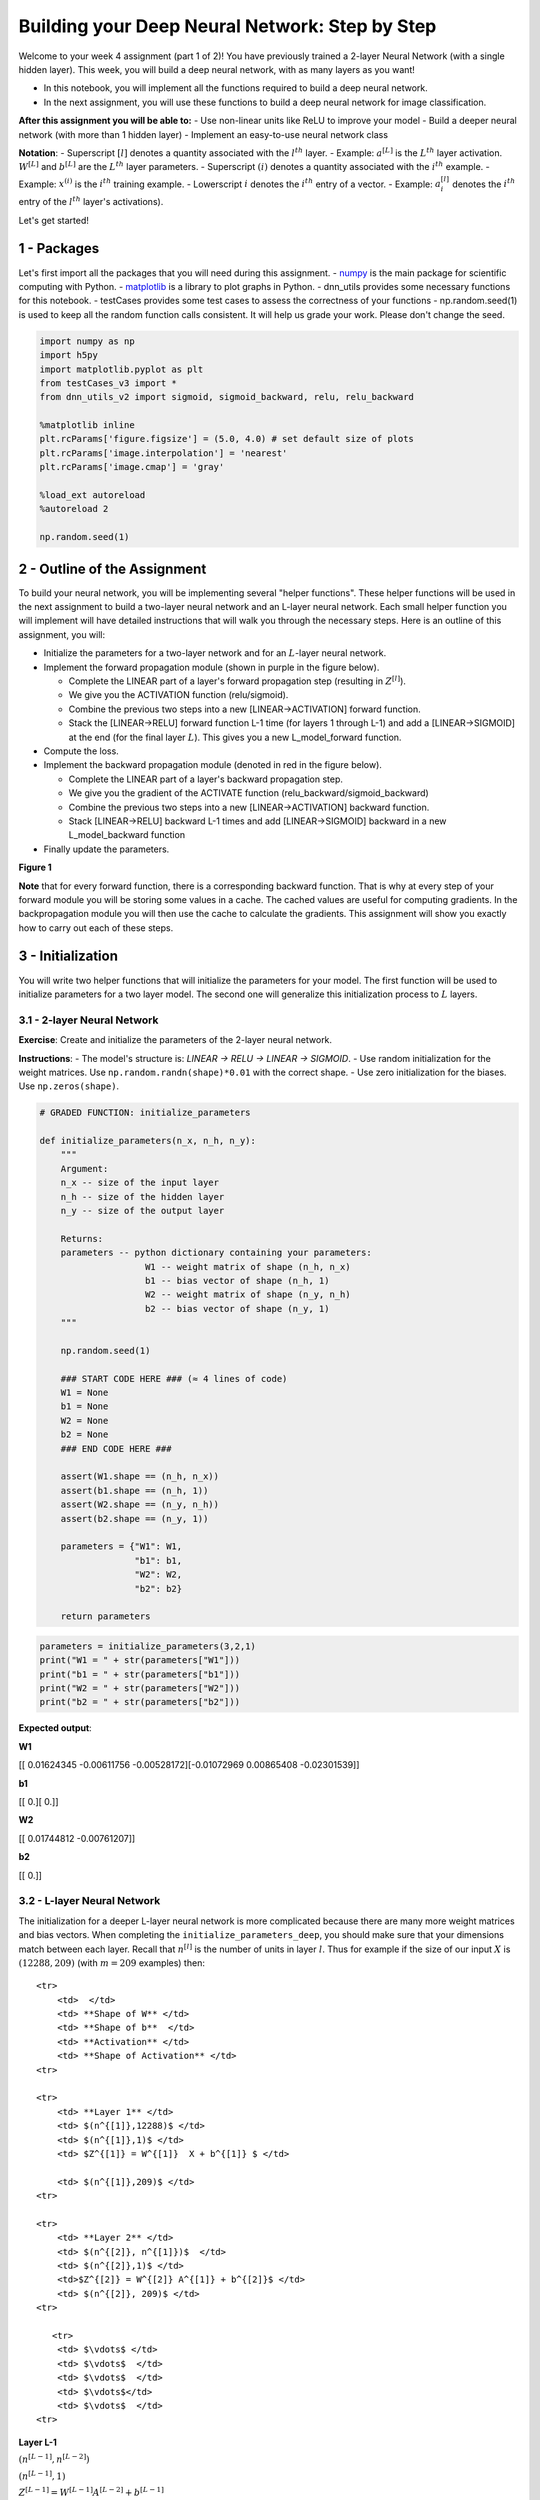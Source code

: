 
Building your Deep Neural Network: Step by Step
===============================================

Welcome to your week 4 assignment (part 1 of 2)! You have previously
trained a 2-layer Neural Network (with a single hidden layer). This
week, you will build a deep neural network, with as many layers as you
want!

-  In this notebook, you will implement all the functions required to
   build a deep neural network.
-  In the next assignment, you will use these functions to build a deep
   neural network for image classification.

**After this assignment you will be able to:** - Use non-linear units
like ReLU to improve your model - Build a deeper neural network (with
more than 1 hidden layer) - Implement an easy-to-use neural network
class

**Notation**: - Superscript :math:`[l]` denotes a quantity associated
with the :math:`l^{th}` layer. - Example: :math:`a^{[L]}` is the
:math:`L^{th}` layer activation. :math:`W^{[L]}` and :math:`b^{[L]}` are
the :math:`L^{th}` layer parameters. - Superscript :math:`(i)` denotes a
quantity associated with the :math:`i^{th}` example. - Example:
:math:`x^{(i)}` is the :math:`i^{th}` training example. - Lowerscript
:math:`i` denotes the :math:`i^{th}` entry of a vector. - Example:
:math:`a^{[l]}_i` denotes the :math:`i^{th}` entry of the :math:`l^{th}`
layer's activations).

Let's get started!

1 - Packages
------------

Let's first import all the packages that you will need during this
assignment. - `numpy <www.numpy.org>`__ is the main package for
scientific computing with Python. -
`matplotlib <http://matplotlib.org>`__ is a library to plot graphs in
Python. - dnn\_utils provides some necessary functions for this
notebook. - testCases provides some test cases to assess the correctness
of your functions - np.random.seed(1) is used to keep all the random
function calls consistent. It will help us grade your work. Please don't
change the seed.

.. code:: python

    import numpy as np
    import h5py
    import matplotlib.pyplot as plt
    from testCases_v3 import *
    from dnn_utils_v2 import sigmoid, sigmoid_backward, relu, relu_backward
    
    %matplotlib inline
    plt.rcParams['figure.figsize'] = (5.0, 4.0) # set default size of plots
    plt.rcParams['image.interpolation'] = 'nearest'
    plt.rcParams['image.cmap'] = 'gray'
    
    %load_ext autoreload
    %autoreload 2
    
    np.random.seed(1)

2 - Outline of the Assignment
-----------------------------

To build your neural network, you will be implementing several "helper
functions". These helper functions will be used in the next assignment
to build a two-layer neural network and an L-layer neural network. Each
small helper function you will implement will have detailed instructions
that will walk you through the necessary steps. Here is an outline of
this assignment, you will:

-  Initialize the parameters for a two-layer network and for an
   :math:`L`-layer neural network.
-  Implement the forward propagation module (shown in purple in the
   figure below).

   -  Complete the LINEAR part of a layer's forward propagation step
      (resulting in :math:`Z^{[l]}`).
   -  We give you the ACTIVATION function (relu/sigmoid).
   -  Combine the previous two steps into a new [LINEAR->ACTIVATION]
      forward function.
   -  Stack the [LINEAR->RELU] forward function L-1 time (for layers 1
      through L-1) and add a [LINEAR->SIGMOID] at the end (for the final
      layer :math:`L`). This gives you a new L\_model\_forward function.

-  Compute the loss.
-  Implement the backward propagation module (denoted in red in the
   figure below).

   -  Complete the LINEAR part of a layer's backward propagation step.
   -  We give you the gradient of the ACTIVATE function
      (relu\_backward/sigmoid\_backward)
   -  Combine the previous two steps into a new [LINEAR->ACTIVATION]
      backward function.
   -  Stack [LINEAR->RELU] backward L-1 times and add [LINEAR->SIGMOID]
      backward in a new L\_model\_backward function

-  Finally update the parameters.

.. raw:: html

   <caption><center> 

**Figure 1**

.. raw:: html

   </center></caption>

**Note** that for every forward function, there is a corresponding
backward function. That is why at every step of your forward module you
will be storing some values in a cache. The cached values are useful for
computing gradients. In the backpropagation module you will then use the
cache to calculate the gradients. This assignment will show you exactly
how to carry out each of these steps.

3 - Initialization
------------------

You will write two helper functions that will initialize the parameters
for your model. The first function will be used to initialize parameters
for a two layer model. The second one will generalize this
initialization process to :math:`L` layers.

3.1 - 2-layer Neural Network
~~~~~~~~~~~~~~~~~~~~~~~~~~~~

**Exercise**: Create and initialize the parameters of the 2-layer neural
network.

**Instructions**: - The model's structure is: *LINEAR -> RELU -> LINEAR
-> SIGMOID*. - Use random initialization for the weight matrices. Use
``np.random.randn(shape)*0.01`` with the correct shape. - Use zero
initialization for the biases. Use ``np.zeros(shape)``.

.. code:: python

    # GRADED FUNCTION: initialize_parameters
    
    def initialize_parameters(n_x, n_h, n_y):
        """
        Argument:
        n_x -- size of the input layer
        n_h -- size of the hidden layer
        n_y -- size of the output layer
        
        Returns:
        parameters -- python dictionary containing your parameters:
                        W1 -- weight matrix of shape (n_h, n_x)
                        b1 -- bias vector of shape (n_h, 1)
                        W2 -- weight matrix of shape (n_y, n_h)
                        b2 -- bias vector of shape (n_y, 1)
        """
        
        np.random.seed(1)
        
        ### START CODE HERE ### (≈ 4 lines of code)
        W1 = None
        b1 = None
        W2 = None
        b2 = None
        ### END CODE HERE ###
        
        assert(W1.shape == (n_h, n_x))
        assert(b1.shape == (n_h, 1))
        assert(W2.shape == (n_y, n_h))
        assert(b2.shape == (n_y, 1))
        
        parameters = {"W1": W1,
                      "b1": b1,
                      "W2": W2,
                      "b2": b2}
        
        return parameters    

.. code:: python

    parameters = initialize_parameters(3,2,1)
    print("W1 = " + str(parameters["W1"]))
    print("b1 = " + str(parameters["b1"]))
    print("W2 = " + str(parameters["W2"]))
    print("b2 = " + str(parameters["b2"]))

**Expected output**:

.. raw:: html

   <table style="width:80%">
     <tr>
       <td> 

**W1**

.. raw:: html

   </td>
       <td> 

[[ 0.01624345 -0.00611756 -0.00528172][-0.01072969 0.00865408
-0.02301539]]

.. raw:: html

   </td> 
     </tr>

.. raw:: html

   <tr>
       <td> 

**b1**

.. raw:: html

   </td>
       <td>

[[ 0.][ 0.]]

.. raw:: html

   </td> 
     </tr>
     

.. raw:: html

   <tr>
       <td>

**W2**

.. raw:: html

   </td>
       <td> 

[[ 0.01744812 -0.00761207]]

.. raw:: html

   </td>
     </tr>
     

.. raw:: html

   <tr>
       <td> 

**b2**

.. raw:: html

   </td>
       <td> 

[[ 0.]]

.. raw:: html

   </td> 
     </tr>
     
   </table>

3.2 - L-layer Neural Network
~~~~~~~~~~~~~~~~~~~~~~~~~~~~

The initialization for a deeper L-layer neural network is more
complicated because there are many more weight matrices and bias
vectors. When completing the ``initialize_parameters_deep``, you should
make sure that your dimensions match between each layer. Recall that
:math:`n^{[l]}` is the number of units in layer :math:`l`. Thus for
example if the size of our input :math:`X` is :math:`(12288, 209)` (with
:math:`m=209` examples) then:

.. raw:: html

   <table style="width:100%">

::

    <tr>
        <td>  </td> 
        <td> **Shape of W** </td> 
        <td> **Shape of b**  </td> 
        <td> **Activation** </td>
        <td> **Shape of Activation** </td> 
    <tr>

    <tr>
        <td> **Layer 1** </td> 
        <td> $(n^{[1]},12288)$ </td> 
        <td> $(n^{[1]},1)$ </td> 
        <td> $Z^{[1]} = W^{[1]}  X + b^{[1]} $ </td> 
        
        <td> $(n^{[1]},209)$ </td> 
    <tr>

    <tr>
        <td> **Layer 2** </td> 
        <td> $(n^{[2]}, n^{[1]})$  </td> 
        <td> $(n^{[2]},1)$ </td> 
        <td>$Z^{[2]} = W^{[2]} A^{[1]} + b^{[2]}$ </td> 
        <td> $(n^{[2]}, 209)$ </td> 
    <tr>

       <tr>
        <td> $\vdots$ </td> 
        <td> $\vdots$  </td> 
        <td> $\vdots$  </td> 
        <td> $\vdots$</td> 
        <td> $\vdots$  </td> 
    <tr>

.. raw:: html

   <tr>
           <td> 

**Layer L-1**

.. raw:: html

   </td> 
           <td> 

:math:`(n^{[L-1]}, n^{[L-2]})`

.. raw:: html

   </td> 
           <td> 

:math:`(n^{[L-1]}, 1)`

.. raw:: html

   </td> 
           <td>

:math:`Z^{[L-1]} =  W^{[L-1]} A^{[L-2]} + b^{[L-1]}`

.. raw:: html

   </td> 
           <td> 

:math:`(n^{[L-1]}, 209)`

.. raw:: html

   </td> 
       <tr>
       

.. raw:: html

   <tr>
           <td> 

**Layer L**

.. raw:: html

   </td> 
           <td> 

:math:`(n^{[L]}, n^{[L-1]})`

.. raw:: html

   </td> 
           <td> 

:math:`(n^{[L]}, 1)`

.. raw:: html

   </td>
           <td> 

:math:`Z^{[L]} =  W^{[L]} A^{[L-1]} + b^{[L]}`

.. raw:: html

   </td>
           <td> 

:math:`(n^{[L]}, 209)`

.. raw:: html

   </td> 
       <tr>

   </table>

Remember that when we compute :math:`W X + b` in python, it carries out
broadcasting. For example, if:

.. math::

    W = \begin{bmatrix}
       j  & k  & l\\
       m  & n & o \\
       p  & q & r 
   \end{bmatrix}\;\;\; X = \begin{bmatrix}
       a  & b  & c\\
       d  & e & f \\
       g  & h & i 
   \end{bmatrix} \;\;\; b =\begin{bmatrix}
       s  \\
       t  \\
       u
   \end{bmatrix}\tag{2}

Then :math:`WX + b` will be:

.. math::

    WX + b = \begin{bmatrix}
       (ja + kd + lg) + s  & (jb + ke + lh) + s  & (jc + kf + li)+ s\\
       (ma + nd + og) + t & (mb + ne + oh) + t & (mc + nf + oi) + t\\
       (pa + qd + rg) + u & (pb + qe + rh) + u & (pc + qf + ri)+ u
   \end{bmatrix}\tag{3}  

**Exercise**: Implement initialization for an L-layer Neural Network.

**Instructions**: - The model's structure is *[LINEAR -> RELU] $ $ (L-1)
-> LINEAR -> SIGMOID*. I.e., it has :math:`L-1` layers using a ReLU
activation function followed by an output layer with a sigmoid
activation function. - Use random initialization for the weight
matrices. Use ``np.random.rand(shape) * 0.01``. - Use zeros
initialization for the biases. Use ``np.zeros(shape)``. - We will store
:math:`n^{[l]}`, the number of units in different layers, in a variable
``layer_dims``. For example, the ``layer_dims`` for the "Planar Data
classification model" from last week would have been [2,4,1]: There were
two inputs, one hidden layer with 4 hidden units, and an output layer
with 1 output unit. Thus means ``W1``'s shape was (4,2), ``b1`` was
(4,1), ``W2`` was (1,4) and ``b2`` was (1,1). Now you will generalize
this to :math:`L` layers! - Here is the implementation for :math:`L=1`
(one layer neural network). It should inspire you to implement the
general case (L-layer neural network).

.. code:: python

        if L == 1:
            parameters["W" + str(L)] = np.random.randn(layer_dims[1], layer_dims[0]) * 0.01
            parameters["b" + str(L)] = np.zeros((layer_dims[1], 1))

.. code:: python

    # GRADED FUNCTION: initialize_parameters_deep
    
    def initialize_parameters_deep(layer_dims):
        """
        Arguments:
        layer_dims -- python array (list) containing the dimensions of each layer in our network
        
        Returns:
        parameters -- python dictionary containing your parameters "W1", "b1", ..., "WL", "bL":
                        Wl -- weight matrix of shape (layer_dims[l], layer_dims[l-1])
                        bl -- bias vector of shape (layer_dims[l], 1)
        """
        
        np.random.seed(3)
        parameters = {}
        L = len(layer_dims)            # number of layers in the network
    
        for l in range(1, L):
            ### START CODE HERE ### (≈ 2 lines of code)
            parameters['W' + str(l)] = None
            parameters['b' + str(l)] = None
            ### END CODE HERE ###
            
            assert(parameters['W' + str(l)].shape == (layer_dims[l], layer_dims[l-1]))
            assert(parameters['b' + str(l)].shape == (layer_dims[l], 1))
    
            
        return parameters

.. code:: python

    parameters = initialize_parameters_deep([5,4,3])
    print("W1 = " + str(parameters["W1"]))
    print("b1 = " + str(parameters["b1"]))
    print("W2 = " + str(parameters["W2"]))
    print("b2 = " + str(parameters["b2"]))

**Expected output**:

.. raw:: html

   <table style="width:80%">
     <tr>
       <td> 

**W1**

.. raw:: html

   </td>
       <td>

[[ 0.01788628 0.0043651 0.00096497 -0.01863493 -0.00277388][-0.00354759
-0.00082741 -0.00627001 -0.00043818 -0.00477218] [-0.01313865 0.00884622
0.00881318 0.01709573 0.00050034][-0.00404677 -0.0054536 -0.01546477
0.00982367 -0.01101068]]

.. raw:: html

   </td> 
     </tr>
     

.. raw:: html

   <tr>
       <td>

**b1**

.. raw:: html

   </td>
       <td>

[[ 0.][ 0.] [ 0.][ 0.]]

.. raw:: html

   </td> 
     </tr>
     

.. raw:: html

   <tr>
       <td>

**W2**

.. raw:: html

   </td>
       <td>

[[-0.01185047 -0.0020565 0.01486148 0.00236716][-0.01023785 -0.00712993
0.00625245 -0.00160513] [-0.00768836 -0.00230031 0.00745056 0.01976111]]

.. raw:: html

   </td> 
     </tr>
     

.. raw:: html

   <tr>
       <td>

**b2**

.. raw:: html

   </td>
       <td>

[[ 0.][ 0.] [ 0.]]

.. raw:: html

   </td> 
     </tr>
     
   </table>

4 - Forward propagation module
------------------------------

4.1 - Linear Forward
~~~~~~~~~~~~~~~~~~~~

Now that you have initialized your parameters, you will do the forward
propagation module. You will start by implementing some basic functions
that you will use later when implementing the model. You will complete
three functions in this order:

-  LINEAR
-  LINEAR -> ACTIVATION where ACTIVATION will be either ReLU or Sigmoid.
-  [LINEAR -> RELU] :math:`\times` (L-1) -> LINEAR -> SIGMOID (whole
   model)

The linear forward module (vectorized over all the examples) computes
the following equations:

.. math:: Z^{[l]} = W^{[l]}A^{[l-1]} +b^{[l]}\tag{4}

where :math:`A^{[0]} = X`.

**Exercise**: Build the linear part of forward propagation.

**Reminder**: The mathematical representation of this unit is
:math:`Z^{[l]} = W^{[l]}A^{[l-1]} +b^{[l]}`. You may also find
``np.dot()`` useful. If your dimensions don't match, printing
``W.shape`` may help.

.. code:: python

    # GRADED FUNCTION: linear_forward
    
    def linear_forward(A, W, b):
        """
        Implement the linear part of a layer's forward propagation.
    
        Arguments:
        A -- activations from previous layer (or input data): (size of previous layer, number of examples)
        W -- weights matrix: numpy array of shape (size of current layer, size of previous layer)
        b -- bias vector, numpy array of shape (size of the current layer, 1)
    
        Returns:
        Z -- the input of the activation function, also called pre-activation parameter 
        cache -- a python dictionary containing "A", "W" and "b" ; stored for computing the backward pass efficiently
        """
        
        ### START CODE HERE ### (≈ 1 line of code)
        Z = None
        ### END CODE HERE ###
        
        assert(Z.shape == (W.shape[0], A.shape[1]))
        cache = (A, W, b)
        
        return Z, cache

.. code:: python

    A, W, b = linear_forward_test_case()
    
    Z, linear_cache = linear_forward(A, W, b)
    print("Z = " + str(Z))

**Expected output**:

.. raw:: html

   <table style="width:35%">
     

.. raw:: html

   <tr>
       <td> 

**Z**

.. raw:: html

   </td>
       <td> 

[[ 3.26295337 -1.23429987]]

.. raw:: html

   </td> 
     </tr>
     
   </table>

4.2 - Linear-Activation Forward
~~~~~~~~~~~~~~~~~~~~~~~~~~~~~~~

In this notebook, you will use two activation functions:

-  **Sigmoid**:
   :math:`\sigma(Z) = \sigma(W A + b) = \frac{1}{ 1 + e^{-(W A + b)}}`.
   We have provided you with the ``sigmoid`` function. This function
   returns **two** items: the activation value "``a``\ " and a
   "``cache``\ " that contains "``Z``\ " (it's what we will feed in to
   the corresponding backward function). To use it you could just call:

   .. code:: python

       A, activation_cache = sigmoid(Z)

-  **ReLU**: The mathematical formula for ReLu is
   :math:`A = RELU(Z) = max(0, Z)`. We have provided you with the
   ``relu`` function. This function returns **two** items: the
   activation value "``A``\ " and a "``cache``\ " that contains
   "``Z``\ " (it's what we will feed in to the corresponding backward
   function). To use it you could just call:

   .. code:: python

       A, activation_cache = relu(Z)

For more convenience, you are going to group two functions (Linear and
Activation) into one function (LINEAR->ACTIVATION). Hence, you will
implement a function that does the LINEAR forward step followed by an
ACTIVATION forward step.

**Exercise**: Implement the forward propagation of the
*LINEAR->ACTIVATION* layer. Mathematical relation is:
:math:`A^{[l]} = g(Z^{[l]}) = g(W^{[l]}A^{[l-1]} +b^{[l]})` where the
activation "g" can be sigmoid() or relu(). Use linear\_forward() and the
correct activation function.

.. code:: python

    # GRADED FUNCTION: linear_activation_forward
    
    def linear_activation_forward(A_prev, W, b, activation):
        """
        Implement the forward propagation for the LINEAR->ACTIVATION layer
    
        Arguments:
        A_prev -- activations from previous layer (or input data): (size of previous layer, number of examples)
        W -- weights matrix: numpy array of shape (size of current layer, size of previous layer)
        b -- bias vector, numpy array of shape (size of the current layer, 1)
        activation -- the activation to be used in this layer, stored as a text string: "sigmoid" or "relu"
    
        Returns:
        A -- the output of the activation function, also called the post-activation value 
        cache -- a python dictionary containing "linear_cache" and "activation_cache";
                 stored for computing the backward pass efficiently
        """
        
        if activation == "sigmoid":
            # Inputs: "A_prev, W, b". Outputs: "A, activation_cache".
            ### START CODE HERE ### (≈ 2 lines of code)
            Z, linear_cache = None
            A, activation_cache = None
            ### END CODE HERE ###
        
        elif activation == "relu":
            # Inputs: "A_prev, W, b". Outputs: "A, activation_cache".
            ### START CODE HERE ### (≈ 2 lines of code)
            Z, linear_cache = None
            A, activation_cache = None
            ### END CODE HERE ###
        
        assert (A.shape == (W.shape[0], A_prev.shape[1]))
        cache = (linear_cache, activation_cache)
    
        return A, cache

.. code:: python

    A_prev, W, b = linear_activation_forward_test_case()
    
    A, linear_activation_cache = linear_activation_forward(A_prev, W, b, activation = "sigmoid")
    print("With sigmoid: A = " + str(A))
    
    A, linear_activation_cache = linear_activation_forward(A_prev, W, b, activation = "relu")
    print("With ReLU: A = " + str(A))

**Expected output**:

.. raw:: html

   <table style="width:35%">
     <tr>
       <td> 

**With sigmoid: A **

.. raw:: html

   </td>
       <td > 

[[ 0.96890023 0.11013289]]

.. raw:: html

   </td> 
     </tr>
     <tr>
       <td> 

**With ReLU: A **

.. raw:: html

   </td>
       <td > 

[[ 3.43896131 0. ]]

.. raw:: html

   </td> 
     </tr>
   </table>

**Note**: In deep learning, the "[LINEAR->ACTIVATION]" computation is
counted as a single layer in the neural network, not two layers.

d) L-Layer Model
~~~~~~~~~~~~~~~~

For even more convenience when implementing the :math:`L`-layer Neural
Net, you will need a function that replicates the previous one
(``linear_activation_forward`` with RELU) :math:`L-1` times, then
follows that with one ``linear_activation_forward`` with SIGMOID.

.. raw:: html

   <caption><center> 

**Figure 2** : *[LINEAR -> RELU] :math:`\times` (L-1) -> LINEAR ->
SIGMOID* model

.. raw:: html

   </center></caption>

**Exercise**: Implement the forward propagation of the above model.

**Instruction**: In the code below, the variable ``AL`` will denote
:math:`A^{[L]} = \sigma(Z^{[L]}) = \sigma(W^{[L]} A^{[L-1]} + b^{[L]})`.
(This is sometimes also called ``Yhat``, i.e., this is :math:`\hat{Y}`.)

**Tips**: - Use the functions you had previously written - Use a for
loop to replicate [LINEAR->RELU] (L-1) times - Don't forget to keep
track of the caches in the "caches" list. To add a new value ``c`` to a
``list``, you can use ``list.append(c)``.

.. code:: python

    # GRADED FUNCTION: L_model_forward
    
    def L_model_forward(X, parameters):
        """
        Implement forward propagation for the [LINEAR->RELU]*(L-1)->LINEAR->SIGMOID computation
        
        Arguments:
        X -- data, numpy array of shape (input size, number of examples)
        parameters -- output of initialize_parameters_deep()
        
        Returns:
        AL -- last post-activation value
        caches -- list of caches containing:
                    every cache of linear_relu_forward() (there are L-1 of them, indexed from 0 to L-2)
                    the cache of linear_sigmoid_forward() (there is one, indexed L-1)
        """
    
        caches = []
        A = X
        L = len(parameters) // 2                  # number of layers in the neural network
        
        # Implement [LINEAR -> RELU]*(L-1). Add "cache" to the "caches" list.
        for l in range(1, L):
            A_prev = A 
            ### START CODE HERE ### (≈ 2 lines of code)
            A, cache = None
            
            ### END CODE HERE ###
        
        # Implement LINEAR -> SIGMOID. Add "cache" to the "caches" list.
        ### START CODE HERE ### (≈ 2 lines of code)
        AL, cache = None
    
        ### END CODE HERE ###
        
        assert(AL.shape == (1,X.shape[1]))
                
        return AL, caches

.. code:: python

    X, parameters = L_model_forward_test_case_2hidden()
    AL, caches = L_model_forward(X, parameters)
    print("AL = " + str(AL))
    print("Length of caches list = " + str(len(caches)))

.. raw:: html

   <table style="width:50%">
     <tr>
       <td> 

**AL**

.. raw:: html

   </td>
       <td > 

[[ 0.03921668 0.70498921 0.19734387 0.04728177]]

.. raw:: html

   </td> 
     </tr>
     <tr>
       <td> 

**Length of caches list **

.. raw:: html

   </td>
       <td > 

3

.. raw:: html

   </td> 
     </tr>
   </table>

Great! Now you have a full forward propagation that takes the input X
and outputs a row vector :math:`A^{[L]}` containing your predictions. It
also records all intermediate values in "caches". Using :math:`A^{[L]}`,
you can compute the cost of your predictions.

5 - Cost function
-----------------

Now you will implement forward and backward propagation. You need to
compute the cost, because you want to check if your model is actually
learning.

**Exercise**: Compute the cross-entropy cost :math:`J`, using the
following formula:

.. math:: -\frac{1}{m} \sum\limits_{i = 1}^{m} (y^{(i)}\log\left(a^{[L] (i)}\right) + (1-y^{(i)})\log\left(1- a^{[L](i)}\right)) \tag{7}

.. code:: python

    # GRADED FUNCTION: compute_cost
    
    def compute_cost(AL, Y):
        """
        Implement the cost function defined by equation (7).
    
        Arguments:
        AL -- probability vector corresponding to your label predictions, shape (1, number of examples)
        Y -- true "label" vector (for example: containing 0 if non-cat, 1 if cat), shape (1, number of examples)
    
        Returns:
        cost -- cross-entropy cost
        """
        
        m = Y.shape[1]
    
        # Compute loss from aL and y.
        ### START CODE HERE ### (≈ 1 lines of code)
        cost = None
        ### END CODE HERE ###
        
        cost = np.squeeze(cost)      # To make sure your cost's shape is what we expect (e.g. this turns [[17]] into 17).
        assert(cost.shape == ())
        
        return cost

.. code:: python

    Y, AL = compute_cost_test_case()
    
    print("cost = " + str(compute_cost(AL, Y)))

**Expected Output**:

.. raw:: html

   <table>

::

    <tr>
    <td>**cost** </td>
    <td> 0.41493159961539694</td> 
    </tr>

.. raw:: html

   </table>

6 - Backward propagation module
-------------------------------

Just like with forward propagation, you will implement helper functions
for backpropagation. Remember that back propagation is used to calculate
the gradient of the loss function with respect to the parameters.

**Reminder**:

.. raw:: html

   <caption><center> 

**Figure 3** : Forward and Backward propagation for
*LINEAR->RELU->LINEAR->SIGMOID* *The purple blocks represent the forward
propagation, and the red blocks represent the backward propagation.*

.. raw:: html

   </center></caption>

   <!-- 
   For those of you who are expert in calculus (you don't need to be to do this assignment), the chain rule of calculus can be used to derive the derivative of the loss $\mathcal{L}$ with respect to $z^{[1]}$ in a 2-layer network as follows:

   $$\frac{d \mathcal{L}(a^{[2]},y)}{{dz^{[1]}}} = \frac{d\mathcal{L}(a^{[2]},y)}{{da^{[2]}}}\frac{{da^{[2]}}}{{dz^{[2]}}}\frac{{dz^{[2]}}}{{da^{[1]}}}\frac{{da^{[1]}}}{{dz^{[1]}}} \tag{8} $$

   In order to calculate the gradient $dW^{[1]} = \frac{\partial L}{\partial W^{[1]}}$, you use the previous chain rule and you do $dW^{[1]} = dz^{[1]} \times \frac{\partial z^{[1]} }{\partial W^{[1]}}$. During the backpropagation, at each step you multiply your current gradient by the gradient corresponding to the specific layer to get the gradient you wanted.

   Equivalently, in order to calculate the gradient $db^{[1]} = \frac{\partial L}{\partial b^{[1]}}$, you use the previous chain rule and you do $db^{[1]} = dz^{[1]} \times \frac{\partial z^{[1]} }{\partial b^{[1]}}$.

   This is why we talk about **backpropagation**.
   !-->

Now, similar to forward propagation, you are going to build the backward
propagation in three steps: - LINEAR backward - LINEAR -> ACTIVATION
backward where ACTIVATION computes the derivative of either the ReLU or
sigmoid activation - [LINEAR -> RELU] :math:`\times` (L-1) -> LINEAR ->
SIGMOID backward (whole model)

6.1 - Linear backward
~~~~~~~~~~~~~~~~~~~~~

For layer :math:`l`, the linear part is:
:math:`Z^{[l]} = W^{[l]} A^{[l-1]} + b^{[l]}` (followed by an
activation).

Suppose you have already calculated the derivative
:math:`dZ^{[l]} = \frac{\partial \mathcal{L} }{\partial Z^{[l]}}`. You
want to get :math:`(dW^{[l]}, db^{[l]} dA^{[l-1]})`.

.. raw:: html

   <caption><center> 

**Figure 4**

.. raw:: html

   </center></caption>

The three outputs :math:`(dW^{[l]}, db^{[l]}, dA^{[l]})` are computed
using the input :math:`dZ^{[l]}`.Here are the formulas you need:

.. math::  dW^{[l]} = \frac{\partial \mathcal{L} }{\partial W^{[l]}} = \frac{1}{m} dZ^{[l]} A^{[l-1] T} \tag{8}

.. math::  db^{[l]} = \frac{\partial \mathcal{L} }{\partial b^{[l]}} = \frac{1}{m} \sum_{i = 1}^{m} dZ^{[l](i)}\tag{9}

.. math::  dA^{[l-1]} = \frac{\partial \mathcal{L} }{\partial A^{[l-1]}} = W^{[l] T} dZ^{[l]} \tag{10}

**Exercise**: Use the 3 formulas above to implement linear\_backward().

.. code:: python

    # GRADED FUNCTION: linear_backward
    
    def linear_backward(dZ, cache):
        """
        Implement the linear portion of backward propagation for a single layer (layer l)
    
        Arguments:
        dZ -- Gradient of the cost with respect to the linear output (of current layer l)
        cache -- tuple of values (A_prev, W, b) coming from the forward propagation in the current layer
    
        Returns:
        dA_prev -- Gradient of the cost with respect to the activation (of the previous layer l-1), same shape as A_prev
        dW -- Gradient of the cost with respect to W (current layer l), same shape as W
        db -- Gradient of the cost with respect to b (current layer l), same shape as b
        """
        A_prev, W, b = cache
        m = A_prev.shape[1]
    
        ### START CODE HERE ### (≈ 3 lines of code)
        dW = None
        db = None
        dA_prev = None
        ### END CODE HERE ###
        
        assert (dA_prev.shape == A_prev.shape)
        assert (dW.shape == W.shape)
        assert (db.shape == b.shape)
        
        return dA_prev, dW, db

.. code:: python

    # Set up some test inputs
    dZ, linear_cache = linear_backward_test_case()
    
    dA_prev, dW, db = linear_backward(dZ, linear_cache)
    print ("dA_prev = "+ str(dA_prev))
    print ("dW = " + str(dW))
    print ("db = " + str(db))

**Expected Output**:

.. raw:: html

   <table style="width:90%">
     <tr>
       <td> 

**dA\_prev**

.. raw:: html

   </td>
       <td > 

[[ 0.51822968 -0.19517421][-0.40506361 0.15255393] [ 2.37496825
-0.89445391]]

.. raw:: html

   </td> 
     </tr> 
     

::

    <tr>
        <td> **dW** </td>
        <td > [[-0.10076895  1.40685096  1.64992505]] </td> 
    </tr> 

    <tr>
        <td> **db** </td>
        <td> [[ 0.50629448]] </td> 
    </tr> 

.. raw:: html

   </table>

6.2 - Linear-Activation backward
~~~~~~~~~~~~~~~~~~~~~~~~~~~~~~~~

Next, you will create a function that merges the two helper functions:
**``linear_backward``** and the backward step for the activation
**``linear_activation_backward``**.

To help you implement ``linear_activation_backward``, we provided two
backward functions: - **``sigmoid_backward``**: Implements the backward
propagation for SIGMOID unit. You can call it as follows:

.. code:: python

    dZ = sigmoid_backward(dA, activation_cache)

-  **``relu_backward``**: Implements the backward propagation for RELU
   unit. You can call it as follows:

.. code:: python

    dZ = relu_backward(dA, activation_cache)

If :math:`g(.)` is the activation function, ``sigmoid_backward`` and
``relu_backward`` compute

.. math:: dZ^{[l]} = dA^{[l]} * g'(Z^{[l]}) \tag{11}

.

**Exercise**: Implement the backpropagation for the *LINEAR->ACTIVATION*
layer.

.. code:: python

    # GRADED FUNCTION: linear_activation_backward
    
    def linear_activation_backward(dA, cache, activation):
        """
        Implement the backward propagation for the LINEAR->ACTIVATION layer.
        
        Arguments:
        dA -- post-activation gradient for current layer l 
        cache -- tuple of values (linear_cache, activation_cache) we store for computing backward propagation efficiently
        activation -- the activation to be used in this layer, stored as a text string: "sigmoid" or "relu"
        
        Returns:
        dA_prev -- Gradient of the cost with respect to the activation (of the previous layer l-1), same shape as A_prev
        dW -- Gradient of the cost with respect to W (current layer l), same shape as W
        db -- Gradient of the cost with respect to b (current layer l), same shape as b
        """
        linear_cache, activation_cache = cache
        
        if activation == "relu":
            ### START CODE HERE ### (≈ 2 lines of code)
            dZ = None
            dA_prev, dW, db = None
            ### END CODE HERE ###
            
        elif activation == "sigmoid":
            ### START CODE HERE ### (≈ 2 lines of code)
            dZ = None
            dA_prev, dW, db = None
            ### END CODE HERE ###
        
        return dA_prev, dW, db

.. code:: python

    AL, linear_activation_cache = linear_activation_backward_test_case()
    
    dA_prev, dW, db = linear_activation_backward(AL, linear_activation_cache, activation = "sigmoid")
    print ("sigmoid:")
    print ("dA_prev = "+ str(dA_prev))
    print ("dW = " + str(dW))
    print ("db = " + str(db) + "\n")
    
    dA_prev, dW, db = linear_activation_backward(AL, linear_activation_cache, activation = "relu")
    print ("relu:")
    print ("dA_prev = "+ str(dA_prev))
    print ("dW = " + str(dW))
    print ("db = " + str(db))

**Expected output with sigmoid:**

.. raw:: html

   <table style="width:100%">
     <tr>
       <td > 

dA\_prev

.. raw:: html

   </td> 
              <td >

[[ 0.11017994 0.01105339][ 0.09466817 0.00949723] [-0.05743092
-0.00576154]]

.. raw:: html

   </td> 

.. raw:: html

   </tr> 
     

::

    <tr>
    <td > dW </td> 
           <td > [[ 0.10266786  0.09778551 -0.01968084]] </td> 

.. raw:: html

   </tr> 
     

::

    <tr>
    <td > db </td> 
           <td > [[-0.05729622]] </td> 

.. raw:: html

   </tr> 
   </table>

**Expected output with relu:**

.. raw:: html

   <table style="width:100%">
     <tr>
       <td > 

dA\_prev

.. raw:: html

   </td> 
              <td > 

[[ 0.44090989 0. ][ 0.37883606 0. ] [-0.2298228 0. ]]

.. raw:: html

   </td> 

.. raw:: html

   </tr> 
     

::

    <tr>
    <td > dW </td> 
           <td > [[ 0.44513824  0.37371418 -0.10478989]] </td> 

.. raw:: html

   </tr> 
     

::

    <tr>
    <td > db </td> 
           <td > [[-0.20837892]] </td> 

.. raw:: html

   </tr> 
   </table>

6.3 - L-Model Backward
~~~~~~~~~~~~~~~~~~~~~~

Now you will implement the backward function for the whole network.
Recall that when you implemented the ``L_model_forward`` function, at
each iteration, you stored a cache which contains (X,W,b, and z). In the
back propagation module, you will use those variables to compute the
gradients. Therefore, in the ``L_model_backward`` function, you will
iterate through all the hidden layers backward, starting from layer
:math:`L`. On each step, you will use the cached values for layer
:math:`l` to backpropagate through layer :math:`l`. Figure 5 below shows
the backward pass.

.. raw:: html

   <caption><center>  

**Figure 5** : Backward pass

.. raw:: html

   </center></caption>

\*\* Initializing backpropagation\*\*: To backpropagate through this
network, we know that the output is, :math:`A^{[L]} = \sigma(Z^{[L]})`.
Your code thus needs to compute ``dAL``
:math:`= \frac{\partial \mathcal{L}}{\partial A^{[L]}}`. To do so, use
this formula (derived using calculus which you don't need in-depth
knowledge of):

.. code:: python

    dAL = - (np.divide(Y, AL) - np.divide(1 - Y, 1 - AL)) # derivative of cost with respect to AL

You can then use this post-activation gradient ``dAL`` to keep going
backward. As seen in Figure 5, you can now feed in ``dAL`` into the
LINEAR->SIGMOID backward function you implemented (which will use the
cached values stored by the L\_model\_forward function). After that, you
will have to use a ``for`` loop to iterate through all the other layers
using the LINEAR->RELU backward function. You should store each dA, dW,
and db in the grads dictionary. To do so, use this formula :

.. math:: grads["dW" + str(l)] = dW^{[l]}\tag{15} 

For example, for :math:`l=3` this would store :math:`dW^{[l]}` in
``grads["dW3"]``.

**Exercise**: Implement backpropagation for the *[LINEAR->RELU]
:math:`\times` (L-1) -> LINEAR -> SIGMOID* model.

.. code:: python

    # GRADED FUNCTION: L_model_backward
    
    def L_model_backward(AL, Y, caches):
        """
        Implement the backward propagation for the [LINEAR->RELU] * (L-1) -> LINEAR -> SIGMOID group
        
        Arguments:
        AL -- probability vector, output of the forward propagation (L_model_forward())
        Y -- true "label" vector (containing 0 if non-cat, 1 if cat)
        caches -- list of caches containing:
                    every cache of linear_activation_forward() with "relu" (it's caches[l], for l in range(L-1) i.e l = 0...L-2)
                    the cache of linear_activation_forward() with "sigmoid" (it's caches[L-1])
        
        Returns:
        grads -- A dictionary with the gradients
                 grads["dA" + str(l)] = ... 
                 grads["dW" + str(l)] = ...
                 grads["db" + str(l)] = ... 
        """
        grads = {}
        L = len(caches) # the number of layers
        m = AL.shape[1]
        Y = Y.reshape(AL.shape) # after this line, Y is the same shape as AL
        
        # Initializing the backpropagation
        ### START CODE HERE ### (1 line of code)
        dAL = None
        ### END CODE HERE ###
        
        # Lth layer (SIGMOID -> LINEAR) gradients. Inputs: "AL, Y, caches". Outputs: "grads["dAL"], grads["dWL"], grads["dbL"]
        ### START CODE HERE ### (approx. 2 lines)
        current_cache = None
        grads["dA" + str(L)], grads["dW" + str(L)], grads["db" + str(L)] = None
        ### END CODE HERE ###
        
        for l in reversed(range(L-1)):
            # lth layer: (RELU -> LINEAR) gradients.
            # Inputs: "grads["dA" + str(l + 2)], caches". Outputs: "grads["dA" + str(l + 1)] , grads["dW" + str(l + 1)] , grads["db" + str(l + 1)] 
            ### START CODE HERE ### (approx. 5 lines)
            current_cache = None
            dA_prev_temp, dW_temp, db_temp = None
            grads["dA" + str(l + 1)] = None
            grads["dW" + str(l + 1)] = None
            grads["db" + str(l + 1)] = None
            ### END CODE HERE ###
    
        return grads

.. code:: python

    AL, Y_assess, caches = L_model_backward_test_case()
    grads = L_model_backward(AL, Y_assess, caches)
    print_grads(grads)

**Expected Output**

.. raw:: html

   <table style="width:60%">
     

.. raw:: html

   <tr>
       <td > 

dW1

.. raw:: html

   </td> 
              <td > 

[[ 0.41010002 0.07807203 0.13798444 0.10502167][ 0. 0. 0. 0. ] [
0.05283652 0.01005865 0.01777766 0.0135308 ]]

.. raw:: html

   </td> 
     </tr> 
     

::

    <tr>
    <td > db1 </td> 
           <td > [[-0.22007063]

[ 0. ][-0.02835349]]

.. raw:: html

   </td> 
     </tr> 
     

.. raw:: html

   <tr>
     <td > 

dA1

.. raw:: html

   </td> 
              <td > 

[[ 0.12913162 -0.44014127][-0.14175655 0.48317296] [ 0.01663708
-0.05670698]]

.. raw:: html

   </td> 

.. raw:: html

   </tr> 
   </table>

6.4 - Update Parameters
~~~~~~~~~~~~~~~~~~~~~~~

In this section you will update the parameters of the model, using
gradient descent:

.. math::  W^{[l]} = W^{[l]} - \alpha \text{ } dW^{[l]} \tag{16}

.. math::  b^{[l]} = b^{[l]} - \alpha \text{ } db^{[l]} \tag{17}

where :math:`\alpha` is the learning rate. After computing the updated
parameters, store them in the parameters dictionary.

**Exercise**: Implement ``update_parameters()`` to update your
parameters using gradient descent.

**Instructions**: Update parameters using gradient descent on every
:math:`W^{[l]}` and :math:`b^{[l]}` for :math:`l = 1, 2, ..., L`.

.. code:: python

    # GRADED FUNCTION: update_parameters
    
    def update_parameters(parameters, grads, learning_rate):
        """
        Update parameters using gradient descent
        
        Arguments:
        parameters -- python dictionary containing your parameters 
        grads -- python dictionary containing your gradients, output of L_model_backward
        
        Returns:
        parameters -- python dictionary containing your updated parameters 
                      parameters["W" + str(l)] = ... 
                      parameters["b" + str(l)] = ...
        """
        
        L = len(parameters) // 2 # number of layers in the neural network
    
        # Update rule for each parameter. Use a for loop.
        ### START CODE HERE ### (≈ 3 lines of code)
    
        ### END CODE HERE ###
        return parameters

.. code:: python

    parameters, grads = update_parameters_test_case()
    parameters = update_parameters(parameters, grads, 0.1)
    
    print ("W1 = "+ str(parameters["W1"]))
    print ("b1 = "+ str(parameters["b1"]))
    print ("W2 = "+ str(parameters["W2"]))
    print ("b2 = "+ str(parameters["b2"]))

**Expected Output**:

.. raw:: html

   <table style="width:100%"> 
       <tr>
       <td > 

W1

.. raw:: html

   </td> 
              <td > 

[[-0.59562069 -0.09991781 -2.14584584 1.82662008][-1.76569676
-0.80627147 0.51115557 -1.18258802] [-1.0535704 -0.86128581 0.68284052
2.20374577]]

.. raw:: html

   </td> 
     </tr> 
     

::

    <tr>
    <td > b1 </td> 
           <td > [[-0.04659241]

[-1.28888275][ 0.53405496]]

.. raw:: html

   </td> 
     </tr> 
     <tr>
       <td > 

W2

.. raw:: html

   </td> 
              <td > 

[[-0.55569196 0.0354055 1.32964895]]

.. raw:: html

   </td> 
     </tr> 
     

::

    <tr>
    <td > b2 </td> 
           <td > [[-0.84610769]] </td> 

.. raw:: html

   </tr> 
   </table>

7 - Conclusion
--------------

Congrats on implementing all the functions required for building a deep
neural network!

We know it was a long assignment but going forward it will only get
better. The next part of the assignment is easier.

In the next assignment you will put all these together to build two
models: - A two-layer neural network - An L-layer neural network

You will in fact use these models to classify cat vs non-cat images!


